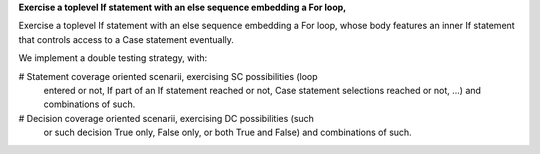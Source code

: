 **Exercise a toplevel If statement with an else sequence embedding a For loop,**

Exercise a toplevel If statement with an else sequence embedding a For loop,
whose body features an inner If statement that controls access to a Case
statement eventually.

We implement a double testing strategy, with:

# Statement coverage oriented scenarii, exercising SC possibilities (loop
  entered or not, If part of an If statement reached or not, Case statement
  selections reached or not, ...)  and combinations of such.

# Decision coverage oriented scenarii, exercising DC possibilities (such
  or such decision True only, False only, or both True and False) and
  combinations of such.

